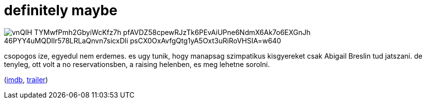 = definitely maybe

:slug: definitely-maybe
:category: film
:tags: hu
:date: 2009-05-15T23:30:20Z

image::https://lh3.googleusercontent.com/vnQIH-TYMwfPmh2GbyiWcKfz7h--pfAVDZ58cpewRJzTk6PEvAiUPne6NdmX6Ak7o6EXGnJh_46PYY4uMQDlIr578LRLaQnvn7sicxDli_psCX0OxAvfgQtg1yA5Oxt3uRiRoVHSIA=w640[align="center"]

csopogos ize, egyedul nem erdemes. es ugy tunik, hogy manapsag szimpatikus kisgyereket csak Abigail
Breslin tud jatszani. de tenyleg, ott volt a no reservationsben, a raising helenben, es meg lehetne
sorolni.

(http://www.imdb.com/title/tt0832266/[imdb], http://www.youtube.com/watch?v=NfUwvTvzrg8[trailer])
